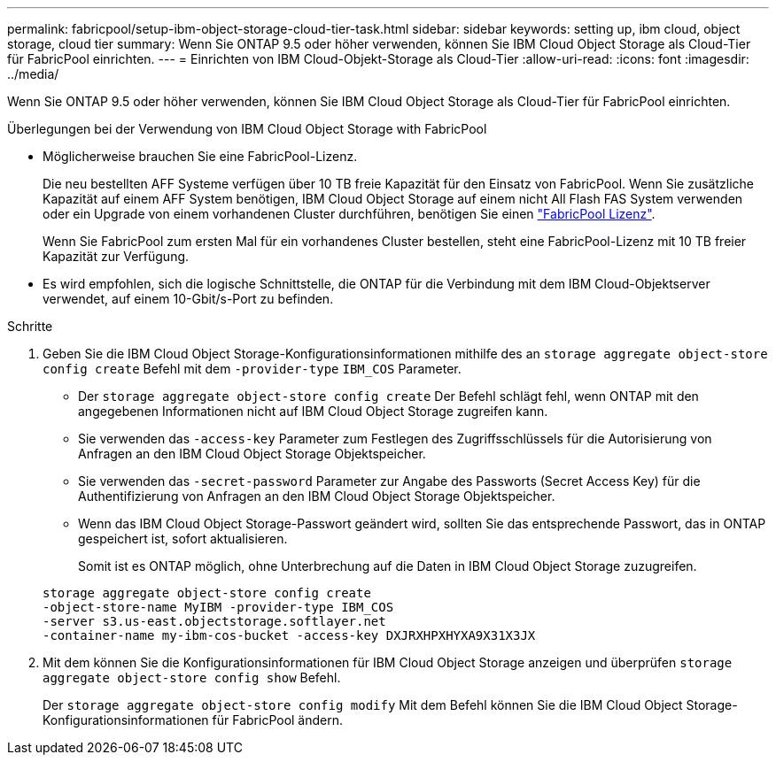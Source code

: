 ---
permalink: fabricpool/setup-ibm-object-storage-cloud-tier-task.html 
sidebar: sidebar 
keywords: setting up, ibm cloud, object storage, cloud tier 
summary: Wenn Sie ONTAP 9.5 oder höher verwenden, können Sie IBM Cloud Object Storage als Cloud-Tier für FabricPool einrichten. 
---
= Einrichten von IBM Cloud-Objekt-Storage als Cloud-Tier
:allow-uri-read: 
:icons: font
:imagesdir: ../media/


[role="lead"]
Wenn Sie ONTAP 9.5 oder höher verwenden, können Sie IBM Cloud Object Storage als Cloud-Tier für FabricPool einrichten.

.Überlegungen bei der Verwendung von IBM Cloud Object Storage with FabricPool
* Möglicherweise brauchen Sie eine FabricPool-Lizenz.
+
Die neu bestellten AFF Systeme verfügen über 10 TB freie Kapazität für den Einsatz von FabricPool. Wenn Sie zusätzliche Kapazität auf einem AFF System benötigen, IBM Cloud Object Storage auf einem nicht All Flash FAS System verwenden oder ein Upgrade von einem vorhandenen Cluster durchführen, benötigen Sie einen link:https://docs.netapp.com/us-en/ontap/fabricpool/install-license-aws-azure-ibm-task.html["FabricPool Lizenz"].

+
Wenn Sie FabricPool zum ersten Mal für ein vorhandenes Cluster bestellen, steht eine FabricPool-Lizenz mit 10 TB freier Kapazität zur Verfügung.

* Es wird empfohlen, sich die logische Schnittstelle, die ONTAP für die Verbindung mit dem IBM Cloud-Objektserver verwendet, auf einem 10-Gbit/s-Port zu befinden.


.Schritte
. Geben Sie die IBM Cloud Object Storage-Konfigurationsinformationen mithilfe des an `storage aggregate object-store config create` Befehl mit dem `-provider-type` `IBM_COS` Parameter.
+
** Der `storage aggregate object-store config create` Der Befehl schlägt fehl, wenn ONTAP mit den angegebenen Informationen nicht auf IBM Cloud Object Storage zugreifen kann.
** Sie verwenden das `-access-key` Parameter zum Festlegen des Zugriffsschlüssels für die Autorisierung von Anfragen an den IBM Cloud Object Storage Objektspeicher.
** Sie verwenden das `-secret-password` Parameter zur Angabe des Passworts (Secret Access Key) für die Authentifizierung von Anfragen an den IBM Cloud Object Storage Objektspeicher.
** Wenn das IBM Cloud Object Storage-Passwort geändert wird, sollten Sie das entsprechende Passwort, das in ONTAP gespeichert ist, sofort aktualisieren.
+
Somit ist es ONTAP möglich, ohne Unterbrechung auf die Daten in IBM Cloud Object Storage zuzugreifen.



+
[listing]
----
storage aggregate object-store config create
-object-store-name MyIBM -provider-type IBM_COS
-server s3.us-east.objectstorage.softlayer.net
-container-name my-ibm-cos-bucket -access-key DXJRXHPXHYXA9X31X3JX
----
. Mit dem können Sie die Konfigurationsinformationen für IBM Cloud Object Storage anzeigen und überprüfen `storage aggregate object-store config show` Befehl.
+
Der `storage aggregate object-store config modify` Mit dem Befehl können Sie die IBM Cloud Object Storage-Konfigurationsinformationen für FabricPool ändern.


